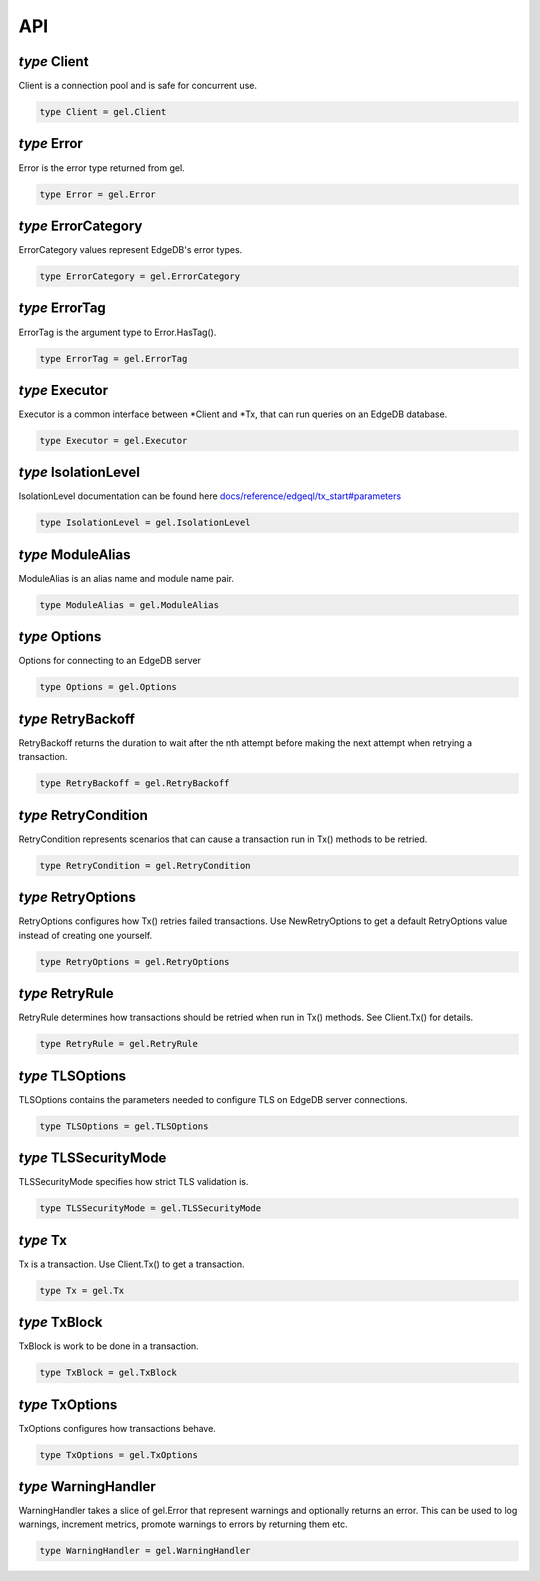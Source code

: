 
API
===


*type* Client
-------------

Client is a connection pool and is safe for concurrent use.


.. code-block:: go

    type Client = gel.Client


*type* Error
------------

Error is the error type returned from gel.


.. code-block:: go

    type Error = gel.Error


*type* ErrorCategory
--------------------

ErrorCategory values represent EdgeDB's error types.


.. code-block:: go

    type ErrorCategory = gel.ErrorCategory


*type* ErrorTag
---------------

ErrorTag is the argument type to Error.HasTag().


.. code-block:: go

    type ErrorTag = gel.ErrorTag


*type* Executor
---------------

Executor is a common interface between \*Client and \*Tx,
that can run queries on an EdgeDB database.


.. code-block:: go

    type Executor = gel.Executor


*type* IsolationLevel
---------------------

IsolationLevel documentation can be found here
`docs/reference/edgeql/tx_start#parameters <https://www.edgedb.com/docs/reference/edgeql/tx_start#parameters>`_


.. code-block:: go

    type IsolationLevel = gel.IsolationLevel


*type* ModuleAlias
------------------

ModuleAlias is an alias name and module name pair.


.. code-block:: go

    type ModuleAlias = gel.ModuleAlias


*type* Options
--------------

Options for connecting to an EdgeDB server


.. code-block:: go

    type Options = gel.Options


*type* RetryBackoff
-------------------

RetryBackoff returns the duration to wait after the nth attempt
before making the next attempt when retrying a transaction.


.. code-block:: go

    type RetryBackoff = gel.RetryBackoff


*type* RetryCondition
---------------------

RetryCondition represents scenarios that can cause a transaction
run in Tx() methods to be retried.


.. code-block:: go

    type RetryCondition = gel.RetryCondition


*type* RetryOptions
-------------------

RetryOptions configures how Tx() retries failed transactions.  Use
NewRetryOptions to get a default RetryOptions value instead of creating one
yourself.


.. code-block:: go

    type RetryOptions = gel.RetryOptions


*type* RetryRule
----------------

RetryRule determines how transactions should be retried when run in Tx()
methods. See Client.Tx() for details.


.. code-block:: go

    type RetryRule = gel.RetryRule


*type* TLSOptions
-----------------

TLSOptions contains the parameters needed to configure TLS on EdgeDB
server connections.


.. code-block:: go

    type TLSOptions = gel.TLSOptions


*type* TLSSecurityMode
----------------------

TLSSecurityMode specifies how strict TLS validation is.


.. code-block:: go

    type TLSSecurityMode = gel.TLSSecurityMode


*type* Tx
---------

Tx is a transaction. Use Client.Tx() to get a transaction.


.. code-block:: go

    type Tx = gel.Tx


*type* TxBlock
--------------

TxBlock is work to be done in a transaction.


.. code-block:: go

    type TxBlock = gel.TxBlock


*type* TxOptions
----------------

TxOptions configures how transactions behave.


.. code-block:: go

    type TxOptions = gel.TxOptions


*type* WarningHandler
---------------------

WarningHandler takes a slice of gel.Error that represent warnings and
optionally returns an error. This can be used to log warnings, increment
metrics, promote warnings to errors by returning them etc.


.. code-block:: go

    type WarningHandler = gel.WarningHandler
